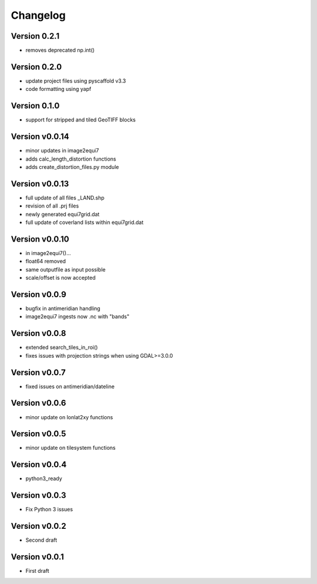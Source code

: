 =========
Changelog
=========

Version 0.2.1
=============

- removes deprecated np.int()

Version 0.2.0
=============

- update project files using pyscaffold v3.3
- code formatting using yapf

Version 0.1.0
=============

- support for stripped and tiled GeoTIFF blocks

Version v0.0.14
===============

- minor updates in image2equi7
- adds calc_length_distortion functions
- adds create_distortion_files.py module

Version v0.0.13
===============

- full update of all files _LAND.shp
- revision of all .prj files
- newly generated equi7grid.dat
- full update of coverland lists within equi7grid.dat

Version v0.0.10
===============

- in image2equi7()...
- float64 removed
- same outputfile as input possible
- scale/offset is now accepted

Version v0.0.9
==============

- bugfix in antimeridian handling
- image2equi7 ingests now .nc with "bands"

Version v0.0.8
==============

- extended search_tiles_in_roi()
- fixes issues with projection strings when using GDAL>=3.0.0

Version v0.0.7
==============

- fixed issues on antimeridian/dateline

Version v0.0.6
==============

- minor update on lonlat2xy functions

Version v0.0.5
==============

- minor update on tilesystem functions

Version v0.0.4
==============

- python3_ready

Version v0.0.3
==============

- Fix Python 3 issues

Version v0.0.2
==============

- Second draft

Version v0.0.1
==============

- First draft
